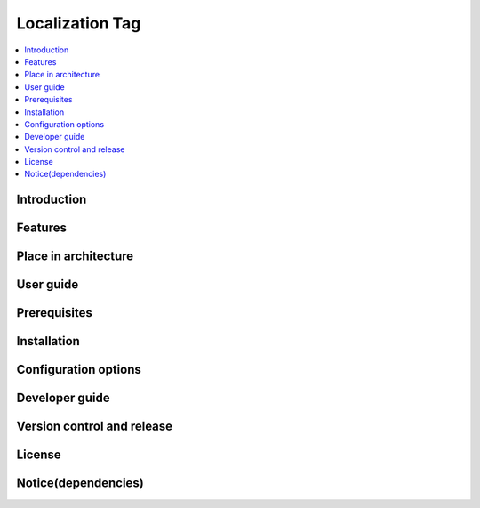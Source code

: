 .. _localization_tag:

################
Localization Tag
################

.. contents::
  :local:
  :depth: 1

************
Introduction
************

********
Features
********

*********************
Place in architecture
*********************

**********
User guide
**********

*************
Prerequisites
*************

************
Installation
************

*********************
Configuration options
*********************

***************
Developer guide
***************

***************************
Version control and release
***************************

*******
License
*******

********************
Notice(dependencies)
********************
